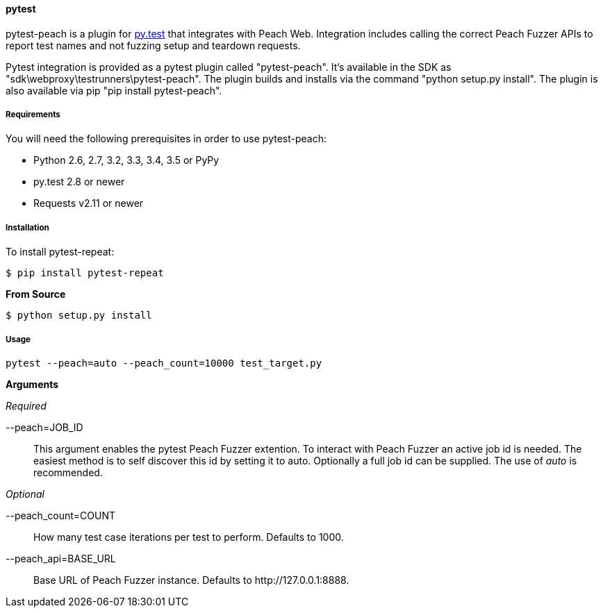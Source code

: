 [[tg_pytest]]
==== pytest

pytest-peach is a plugin for link:http://pytest.org[py.test] that integrates with Peach Web.
Integration includes calling the correct Peach Fuzzer APIs to report test names and not
fuzzing setup and teardown requests.

Pytest integration is provided as a pytest plugin called "pytest-peach".
It's available in the SDK as "sdk\webproxy\testrunners\pytest-peach".
The plugin builds and installs via the command "python setup.py install".
The plugin is also available via pip "pip install pytest-peach".

===== Requirements

You will need the following prerequisites in order to use pytest-peach:

- Python 2.6, 2.7, 3.2, 3.3, 3.4, 3.5 or PyPy
- py.test 2.8 or newer
- Requests v2.11 or newer

===== Installation

To install pytest-repeat:

----
$ pip install pytest-repeat
----

*From Source*

----
$ python setup.py install
----

===== Usage

----
pytest --peach=auto --peach_count=10000 test_target.py
----

*Arguments*

_Required_

--peach=JOB_ID::
   This argument enables the pytest Peach Fuzzer extention.
   To interact with Peach Fuzzer an active job id is needed.
   The easiest method is to self discover this id by setting it to +auto+.
   Optionally a full job id can be supplied. The use of _auto_ is recommended.

_Optional_

--peach_count=COUNT::
   How many test case iterations per test to perform. Defaults to +1000+.

--peach_api=BASE_URL::
   Base URL of Peach Fuzzer instance. Defaults to +http://127.0.0.1:8888+.
